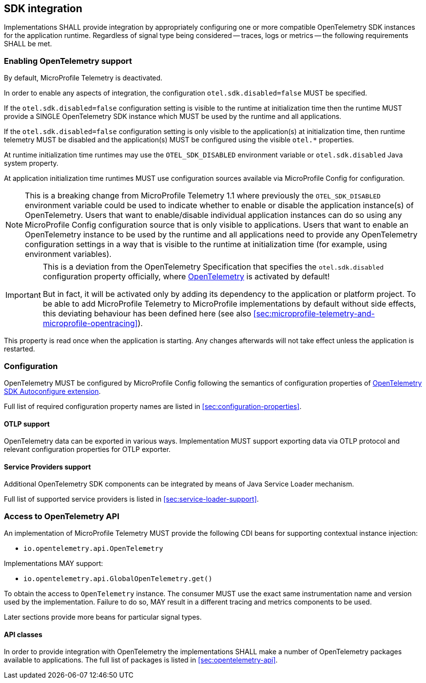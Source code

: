 //
// Copyright (c) 2023 Contributors to the Eclipse Foundation
//
// See the NOTICE file(s) distributed with this work for additional
// information regarding copyright ownership.
//
// Licensed under the Apache License, Version 2.0 (the "License");
// you may not use this file except in compliance with the License.
// You may obtain a copy of the License at
//
//     http://www.apache.org/licenses/LICENSE-2.0
//
// Unless required by applicable law or agreed to in writing, software
// distributed under the License is distributed on an "AS IS" BASIS,
// WITHOUT WARRANTIES OR CONDITIONS OF ANY KIND, either express or implied.
// See the License for the specific language governing permissions and
// limitations under the License.
//

== SDK integration

Implementations SHALL provide integration by appropriately configuring one or more compatible OpenTelemetry SDK instances for the application runtime.
Regardless of signal type being considered -- traces, logs or metrics -- the following requirements SHALL be met.

[[sec:enabling-opentelemetry-support]]
=== Enabling OpenTelemetry support
By default, MicroProfile Telemetry is deactivated.

In order to enable any aspects of integration, the configuration `otel.sdk.disabled=false` MUST be specified.

If the `otel.sdk.disabled=false` configuration setting is visible to the runtime at initialization time then the runtime MUST provide a SINGLE OpenTelemetry SDK instance which MUST be used by the runtime and all applications.

If the `otel.sdk.disabled=false` configuration setting is only visible to the application(s) at initialization time, then runtime telemetry MUST be disabled and the application(s) MUST be configured using the visible `otel.*` properties.

At runtime initialization time runtimes may use the `OTEL_SDK_DISABLED` environment variable or `otel.sdk.disabled` Java system property.

At application initialization time runtimes MUST use configuration sources available via MicroProfile Config for configuration.

NOTE: This is a breaking change from MicroProfile Telemetry 1.1 where previously the `OTEL_SDK_DISABLED` environment variable could be used to indicate whether to enable or disable the application instance(s) of OpenTelemetry. Users that want to enable/disable individual application instances can do so using any MicroProfile Config configuration source that is only visible to applications. Users that want to enable an OpenTelemetry instance to be used by the runtime and all applications need to provide any OpenTelemetry configuration settings in a way that is visible to the runtime at initialization time (for example, using environment variables).

[IMPORTANT]
=====
This is a deviation from the OpenTelemetry Specification that specifies the `otel.sdk.disabled` configuration property officially, where https://opentelemetry.io[OpenTelemetry] is activated by default!

But in fact, it will be activated only by adding its dependency to the application or platform project.
To be able to add MicroProfile Telemetry to MicroProfile implementations by default without side effects, this deviating behaviour has been defined here (see also <<sec:microprofile-telemetry-and-microprofile-opentracing>>).
=====

This property is read once when the application is starting.
Any changes afterwards will not take effect unless the application is restarted.

=== Configuration

OpenTelemetry MUST be configured by MicroProfile Config following the semantics of configuration properties of link:https://github.com/open-telemetry/opentelemetry-java/tree/v{otel-java-version}/sdk-extensions/autoconfigure[OpenTelemetry SDK Autoconfigure extension].

Full list of required configuration property names are listed in <<sec:configuration-properties>>.

==== OTLP support

OpenTelemetry data can be exported in various ways.
Implementation MUST support exporting data via OTLP protocol and relevant configuration properties for OTLP exporter.

==== Service Providers support

Additional OpenTelemetry SDK components can be integrated by means of Java Service Loader mechanism.

Full list of supported service providers is listed in <<sec:service-loader-support>>.

=== Access to OpenTelemetry API

An implementation of MicroProfile Telemetry MUST provide the following CDI beans for supporting contextual instance injection:

* `io.opentelemetry.api.OpenTelemetry`

Implementations MAY support:

* `io.opentelemetry.api.GlobalOpenTelemetry.get()`

To obtain the access to `OpenTelemetry` instance. The consumer MUST use the exact same instrumentation name and version used by the implementation.
Failure to do so, MAY result in a different tracing and metrics components to be used.

Later sections provide more beans for particular signal types.

==== API classes

In order to provide integration with OpenTelemetry the implementations SHALL make a number of OpenTelemetry packages available to applications.
The full list of packages is listed in <<sec:opentelemetry-api>>.


